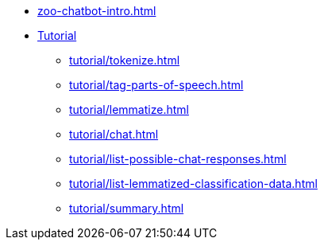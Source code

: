 * xref:zoo-chatbot-intro.adoc[]
* xref:tutorial/chat-tutorial.adoc[Tutorial]
** xref:tutorial/tokenize.adoc[]
** xref:tutorial/tag-parts-of-speech.adoc[]
** xref:tutorial/lemmatize.adoc[]
** xref:tutorial/chat.adoc[]
** xref:tutorial/list-possible-chat-responses.adoc[]
** xref:tutorial/list-lemmatized-classification-data.adoc[]
** xref:tutorial/summary.adoc[]
